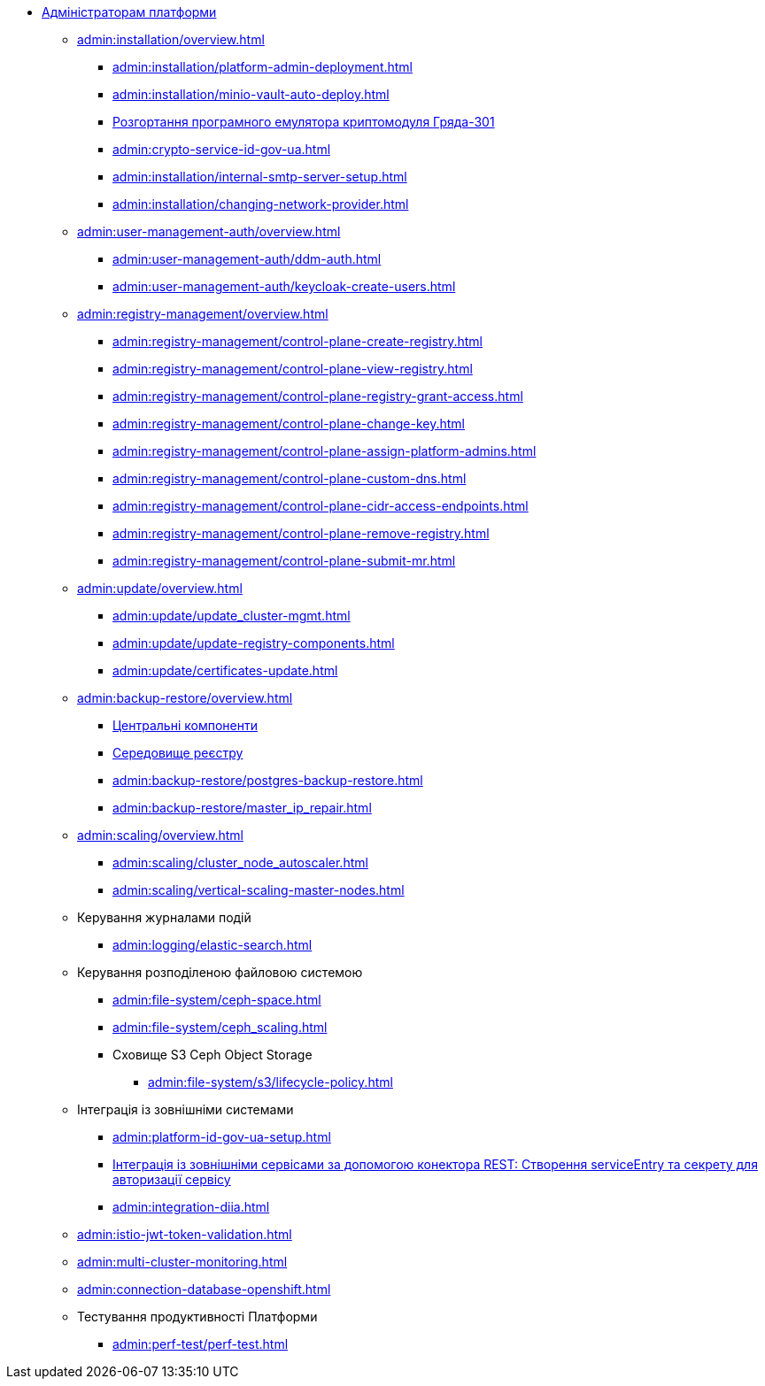 //Адміністраторам платформи
* xref:admin:overview.adoc[Адміністраторам платформи]

+
// Встановлення та налаштування
** xref:admin:installation/overview.adoc[]
*** xref:admin:installation/platform-admin-deployment.adoc[]
*** xref:admin:installation/minio-vault-auto-deploy.adoc[]
*** xref:admin:installation/griada-301-deployment.adoc[Розгортання програмного емулятора криптомодуля Гряда-301]
*** xref:admin:crypto-service-id-gov-ua.adoc[]
*** xref:admin:installation/internal-smtp-server-setup.adoc[]
*** xref:admin:installation/changing-network-provider.adoc[]
+
// Керування користувачами та авторизація
** xref:admin:user-management-auth/overview.adoc[]
*** xref:admin:user-management-auth/ddm-auth.adoc[]
*** xref:admin:user-management-auth/keycloak-create-users.adoc[]
+
// Керування платформою та реєстрами
** xref:admin:registry-management/overview.adoc[]
*** xref:admin:registry-management/control-plane-create-registry.adoc[]
*** xref:admin:registry-management/control-plane-view-registry.adoc[]
*** xref:admin:registry-management/control-plane-registry-grant-access.adoc[]
*** xref:admin:registry-management/control-plane-change-key.adoc[]
*** xref:admin:registry-management/control-plane-assign-platform-admins.adoc[]
*** xref:admin:registry-management/control-plane-custom-dns.adoc[]
*** xref:admin:registry-management/control-plane-cidr-access-endpoints.adoc[]
*** xref:admin:registry-management/control-plane-remove-registry.adoc[]
*** xref:admin:registry-management/control-plane-submit-mr.adoc[]
+
// Оновлення
** xref:admin:update/overview.adoc[]
*** xref:admin:update/update_cluster-mgmt.adoc[]
*** xref:admin:update/update-registry-components.adoc[]
*** xref:admin:update/certificates-update.adoc[]
+
// Резервне копіювання та відновлення
** xref:admin:backup-restore/overview.adoc[]
*** xref:admin:backup-restore/control-plane-components-backup-restore.adoc[Центральні компоненти]
*** xref:admin:backup-restore/control-plane-backup-restore.adoc[Середовище реєстру]
*** xref:admin:backup-restore/postgres-backup-restore.adoc[]
*** xref:admin:backup-restore/master_ip_repair.adoc[]
+
// Масштабування
** xref:admin:scaling/overview.adoc[]
*** xref:admin:scaling/cluster_node_autoscaler.adoc[]
*** xref:admin:scaling/vertical-scaling-master-nodes.adoc[]
+
// Керування логами
** Керування журналами подій
*** xref:admin:logging/elastic-search.adoc[]
+
// Розподілена файлова система
** Керування розподіленою файловою системою
*** xref:admin:file-system/ceph-space.adoc[]
*** xref:admin:file-system/ceph_scaling.adoc[]
*** Сховище S3 Ceph Object Storage
**** xref:admin:file-system/s3/lifecycle-policy.adoc[]
+
// id.gov.ua integration setup
** Інтеграція із зовнішніми системами
*** xref:admin:platform-id-gov-ua-setup.adoc[]
*** xref:platform:registry-develop:bp-modeling/bp/rest-connector.adoc#create-service-entry[Інтеграція із зовнішніми сервісами за допомогою конектора REST: Створення serviceEntry та секрету для авторизації сервісу]
*** xref:admin:integration-diia.adoc[]
+
// JWT Tokens validation rules
// TODO: Simplify for admins or move to tech module
** xref:admin:istio-jwt-token-validation.adoc[]
+
// Дизайн моніторингу мультикластерів Openshift
// TODO: Simplify for admins or move to tech module
** xref:admin:multi-cluster-monitoring.adoc[]
+
// Підключення до бази даних у OpenShift
** xref:admin:connection-database-openshift.adoc[]

** Тестування продуктивності Платформи
*** xref:admin:perf-test/perf-test.adoc[]

// Trembita integration
////
** Інтеграція із зовнішніми реєстрами
*** Вихідна інтеграція (Виклик зовнішніх реєстрів)
**** Налаштування ШБО
*** Вхідна інтеграція
**** Додавання та виклик вебсервісу за протоколом SOAP
////